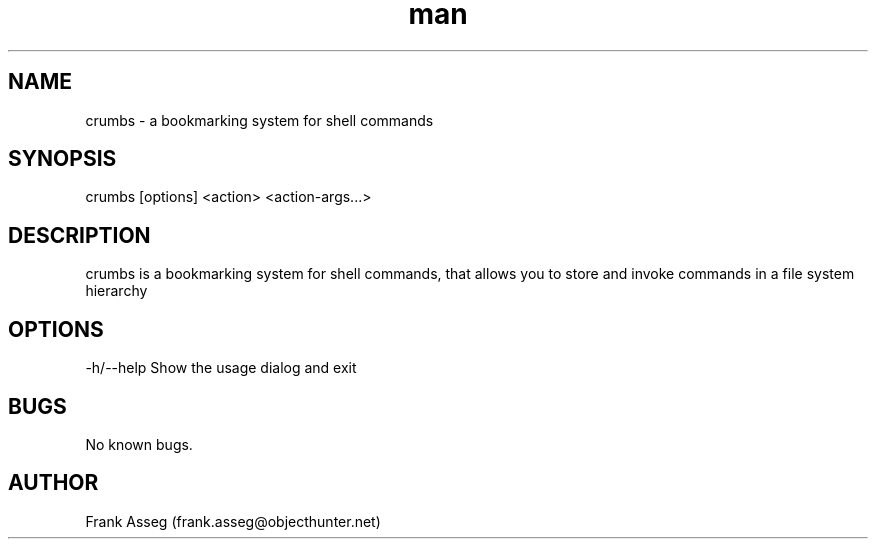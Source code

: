 .\" Manpage for crumbs
.\" Contact frank.asseg@objecthunter.net to correct errors and typos
.TH man 1 "23 July 2018" "1.0" "crumbs man page"
.SH NAME
crumbs \- a bookmarking system for shell commands
.SH SYNOPSIS
crumbs [options] <action> <action-args...>
.SH DESCRIPTION
crumbs is a bookmarking system for shell commands, that allows you to store and invoke commands in a file system hierarchy
.SH OPTIONS
\-h/\--help    Show the usage dialog and exit
.SH BUGS
No known bugs.
.SH AUTHOR
Frank Asseg (frank.asseg@objecthunter.net)
